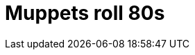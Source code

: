 = Muppets roll 80s
:hp-tags: Funny

[youtube=http://www.youtube.com/watch?v=3AdFA6WWJ7E&w;=425&h;=355]
